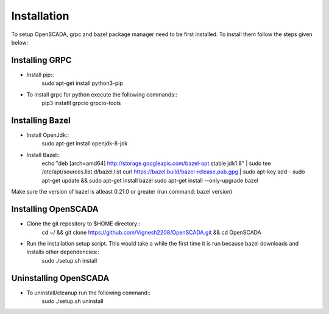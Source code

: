 Installation
============

To setup OpenSCADA, grpc and bazel package manager need to be first installed. To install them follow the steps given below:

Installing GRPC
^^^^^^^^^^^^^^^
* Install pip::
	sudo apt-get install python3-pip
* To install grpc for python execute the following commands::
	pip3 instatll grpcio grpcio-tools

Installing Bazel
^^^^^^^^^^^^^^^^

* Install OpenJdk::
	sudo apt-get install openjdk-8-jdk
* Install Bazel::
        echo "deb [arch=amd64] http://storage.googleapis.com/bazel-apt stable jdk1.8" | sudo tee /etc/apt/sources.list.d/bazel.list
        curl https://bazel.build/bazel-release.pub.gpg | sudo apt-key add -
        sudo apt-get update && sudo apt-get install bazel
        sudo apt-get install --only-upgrade bazel

Make sure the version of bazel is atleast 0.21.0 or greater (run command: bazel version)

Installing OpenSCADA
^^^^^^^^^^^^^^^^^^^^

* Clone the git repository to $HOME directory::
	cd ~/ && git clone https://github.com/Vignesh2208/OpenSCADA.git && cd OpenSCADA

* Run the installation setup script. This would take a while the first time it is run because bazel downloads and installs other dependencies::
	sudo ./setup.sh install

Uninstalling OpenSCADA
^^^^^^^^^^^^^^^^^^^^^^

* To uninstall/cleanup run the following command::
	sudo ./setup.sh uninstall
	
